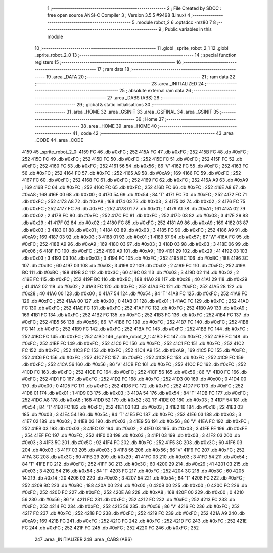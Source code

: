                               1 ;--------------------------------------------------------
                              2 ; File Created by SDCC : free open source ANSI-C Compiler
                              3 ; Version 3.5.5 #9498 (Linux)
                              4 ;--------------------------------------------------------
                              5 	.module robot_2
                              6 	.optsdcc -mz80
                              7 	
                              8 ;--------------------------------------------------------
                              9 ; Public variables in this module
                             10 ;--------------------------------------------------------
                             11 	.globl _sprite_robot_2_1
                             12 	.globl _sprite_robot_2_0
                             13 ;--------------------------------------------------------
                             14 ; special function registers
                             15 ;--------------------------------------------------------
                             16 ;--------------------------------------------------------
                             17 ; ram data
                             18 ;--------------------------------------------------------
                             19 	.area _DATA
                             20 ;--------------------------------------------------------
                             21 ; ram data
                             22 ;--------------------------------------------------------
                             23 	.area _INITIALIZED
                             24 ;--------------------------------------------------------
                             25 ; absolute external ram data
                             26 ;--------------------------------------------------------
                             27 	.area _DABS (ABS)
                             28 ;--------------------------------------------------------
                             29 ; global & static initialisations
                             30 ;--------------------------------------------------------
                             31 	.area _HOME
                             32 	.area _GSINIT
                             33 	.area _GSFINAL
                             34 	.area _GSINIT
                             35 ;--------------------------------------------------------
                             36 ; Home
                             37 ;--------------------------------------------------------
                             38 	.area _HOME
                             39 	.area _HOME
                             40 ;--------------------------------------------------------
                             41 ; code
                             42 ;--------------------------------------------------------
                             43 	.area _CODE
                             44 	.area _CODE
   4159                      45 _sprite_robot_2_0:
   4159 FC                   46 	.db #0xFC	; 252
   415A FC                   47 	.db #0xFC	; 252
   415B FC                   48 	.db #0xFC	; 252
   415C FC                   49 	.db #0xFC	; 252
   415D FC                   50 	.db #0xFC	; 252
   415E FC                   51 	.db #0xFC	; 252
   415F FC                   52 	.db #0xFC	; 252
   4160 FC                   53 	.db #0xFC	; 252
   4161 56                   54 	.db #0x56	; 86	'V'
   4162 FC                   55 	.db #0xFC	; 252
   4163 FC                   56 	.db #0xFC	; 252
   4164 FC                   57 	.db #0xFC	; 252
   4165 A9                   58 	.db #0xA9	; 169
   4166 FC                   59 	.db #0xFC	; 252
   4167 FC                   60 	.db #0xFC	; 252
   4168 FC                   61 	.db #0xFC	; 252
   4169 FC                   62 	.db #0xFC	; 252
   416A A9                   63 	.db #0xA9	; 169
   416B FC                   64 	.db #0xFC	; 252
   416C FC                   65 	.db #0xFC	; 252
   416D FC                   66 	.db #0xFC	; 252
   416E A8                   67 	.db #0xA8	; 168
   416F 00                   68 	.db #0x00	; 0
   4170 54                   69 	.db #0x54	; 84	'T'
   4171 FC                   70 	.db #0xFC	; 252
   4172 FC                   71 	.db #0xFC	; 252
   4173 A8                   72 	.db #0xA8	; 168
   4174 03                   73 	.db #0x03	; 3
   4175 02                   74 	.db #0x02	; 2
   4176 FC                   75 	.db #0xFC	; 252
   4177 FC                   76 	.db #0xFC	; 252
   4178 01                   77 	.db #0x01	; 1
   4179 A1                   78 	.db #0xA1	; 161
   417A 02                   79 	.db #0x02	; 2
   417B FC                   80 	.db #0xFC	; 252
   417C FC                   81 	.db #0xFC	; 252
   417D 03                   82 	.db #0x03	; 3
   417E 29                   83 	.db #0x29	; 41
   417F 02                   84 	.db #0x02	; 2
   4180 FC                   85 	.db #0xFC	; 252
   4181 A9                   86 	.db #0xA9	; 169
   4182 03                   87 	.db #0x03	; 3
   4183 01                   88 	.db #0x01	; 1
   4184 03                   89 	.db #0x03	; 3
   4185 FC                   90 	.db #0xFC	; 252
   4186 A9                   91 	.db #0xA9	; 169
   4187 03                   92 	.db #0x03	; 3
   4188 01                   93 	.db #0x01	; 1
   4189 57                   94 	.db #0x57	; 87	'W'
   418A FC                   95 	.db #0xFC	; 252
   418B A9                   96 	.db #0xA9	; 169
   418C 03                   97 	.db #0x03	; 3
   418D 03                   98 	.db #0x03	; 3
   418E 06                   99 	.db #0x06	; 6
   418F FC                  100 	.db #0xFC	; 252
   4190 A9                  101 	.db #0xA9	; 169
   4191 29                  102 	.db #0x29	; 41
   4192 03                  103 	.db #0x03	; 3
   4193 03                  104 	.db #0x03	; 3
   4194 FC                  105 	.db #0xFC	; 252
   4195 BC                  106 	.db #0xBC	; 188
   4196 3C                  107 	.db #0x3C	; 60
   4197 03                  108 	.db #0x03	; 3
   4198 02                  109 	.db #0x02	; 2
   4199 FC                  110 	.db #0xFC	; 252
   419A BC                  111 	.db #0xBC	; 188
   419B 3C                  112 	.db #0x3C	; 60
   419C 03                  113 	.db #0x03	; 3
   419D 02                  114 	.db #0x02	; 2
   419E FC                  115 	.db #0xFC	; 252
   419F BC                  116 	.db #0xBC	; 188
   41A0 28                  117 	.db #0x28	; 40
   41A1 29                  118 	.db #0x29	; 41
   41A2 02                  119 	.db #0x02	; 2
   41A3 FC                  120 	.db #0xFC	; 252
   41A4 FC                  121 	.db #0xFC	; 252
   41A5 28                  122 	.db #0x28	; 40
   41A6 00                  123 	.db #0x00	; 0
   41A7 54                  124 	.db #0x54	; 84	'T'
   41A8 FC                  125 	.db #0xFC	; 252
   41A9 FC                  126 	.db #0xFC	; 252
   41AA 00                  127 	.db #0x00	; 0
   41AB 01                  128 	.db #0x01	; 1
   41AC FC                  129 	.db #0xFC	; 252
   41AD FC                  130 	.db #0xFC	; 252
   41AE FC                  131 	.db #0xFC	; 252
   41AF FC                  132 	.db #0xFC	; 252
   41B0 A9                  133 	.db #0xA9	; 169
   41B1 FC                  134 	.db #0xFC	; 252
   41B2 FC                  135 	.db #0xFC	; 252
   41B3 FC                  136 	.db #0xFC	; 252
   41B4 FC                  137 	.db #0xFC	; 252
   41B5 56                  138 	.db #0x56	; 86	'V'
   41B6 FC                  139 	.db #0xFC	; 252
   41B7 FC                  140 	.db #0xFC	; 252
   41B8 FC                  141 	.db #0xFC	; 252
   41B9 FC                  142 	.db #0xFC	; 252
   41BA FC                  143 	.db #0xFC	; 252
   41BB FC                  144 	.db #0xFC	; 252
   41BC FC                  145 	.db #0xFC	; 252
   41BD                     146 _sprite_robot_2_1:
   41BD FC                  147 	.db #0xFC	; 252
   41BE FC                  148 	.db #0xFC	; 252
   41BF FC                  149 	.db #0xFC	; 252
   41C0 FC                  150 	.db #0xFC	; 252
   41C1 FC                  151 	.db #0xFC	; 252
   41C2 FC                  152 	.db #0xFC	; 252
   41C3 FC                  153 	.db #0xFC	; 252
   41C4 A9                  154 	.db #0xA9	; 169
   41C5 FC                  155 	.db #0xFC	; 252
   41C6 FC                  156 	.db #0xFC	; 252
   41C7 FC                  157 	.db #0xFC	; 252
   41C8 FC                  158 	.db #0xFC	; 252
   41C9 FC                  159 	.db #0xFC	; 252
   41CA 56                  160 	.db #0x56	; 86	'V'
   41CB FC                  161 	.db #0xFC	; 252
   41CC FC                  162 	.db #0xFC	; 252
   41CD FC                  163 	.db #0xFC	; 252
   41CE FC                  164 	.db #0xFC	; 252
   41CF 56                  165 	.db #0x56	; 86	'V'
   41D0 FC                  166 	.db #0xFC	; 252
   41D1 FC                  167 	.db #0xFC	; 252
   41D2 FC                  168 	.db #0xFC	; 252
   41D3 00                  169 	.db #0x00	; 0
   41D4 00                  170 	.db #0x00	; 0
   41D5 FC                  171 	.db #0xFC	; 252
   41D6 FC                  172 	.db #0xFC	; 252
   41D7 FC                  173 	.db #0xFC	; 252
   41D8 01                  174 	.db #0x01	; 1
   41D9 03                  175 	.db #0x03	; 3
   41DA 54                  176 	.db #0x54	; 84	'T'
   41DB FC                  177 	.db #0xFC	; 252
   41DC A8                  178 	.db #0xA8	; 168
   41DD 52                  179 	.db #0x52	; 82	'R'
   41DE 03                  180 	.db #0x03	; 3
   41DF 54                  181 	.db #0x54	; 84	'T'
   41E0 FC                  182 	.db #0xFC	; 252
   41E1 03                  183 	.db #0x03	; 3
   41E2 16                  184 	.db #0x16	; 22
   41E3 03                  185 	.db #0x03	; 3
   41E4 54                  186 	.db #0x54	; 84	'T'
   41E5 FC                  187 	.db #0xFC	; 252
   41E6 03                  188 	.db #0x03	; 3
   41E7 02                  189 	.db #0x02	; 2
   41E8 03                  190 	.db #0x03	; 3
   41E9 56                  191 	.db #0x56	; 86	'V'
   41EA FC                  192 	.db #0xFC	; 252
   41EB 03                  193 	.db #0x03	; 3
   41EC 02                  194 	.db #0x02	; 2
   41ED 03                  195 	.db #0x03	; 3
   41EE FE                  196 	.db #0xFE	; 254
   41EF FC                  197 	.db #0xFC	; 252
   41F0 03                  198 	.db #0x03	; 3
   41F1 03                  199 	.db #0x03	; 3
   41F2 03                  200 	.db #0x03	; 3
   41F3 5C                  201 	.db #0x5C	; 92
   41F4 FC                  202 	.db #0xFC	; 252
   41F5 3C                  203 	.db #0x3C	; 60
   41F6 03                  204 	.db #0x03	; 3
   41F7 03                  205 	.db #0x03	; 3
   41F8 56                  206 	.db #0x56	; 86	'V'
   41F9 FC                  207 	.db #0xFC	; 252
   41FA 3C                  208 	.db #0x3C	; 60
   41FB 29                  209 	.db #0x29	; 41
   41FC 03                  210 	.db #0x03	; 3
   41FD 54                  211 	.db #0x54	; 84	'T'
   41FE FC                  212 	.db #0xFC	; 252
   41FF 3C                  213 	.db #0x3C	; 60
   4200 29                  214 	.db #0x29	; 41
   4201 03                  215 	.db #0x03	; 3
   4202 54                  216 	.db #0x54	; 84	'T'
   4203 FC                  217 	.db #0xFC	; 252
   4204 3C                  218 	.db #0x3C	; 60
   4205 14                  219 	.db #0x14	; 20
   4206 03                  220 	.db #0x03	; 3
   4207 54                  221 	.db #0x54	; 84	'T'
   4208 FC                  222 	.db #0xFC	; 252
   4209 BC                  223 	.db #0xBC	; 188
   420A 00                  224 	.db #0x00	; 0
   420B 00                  225 	.db #0x00	; 0
   420C FC                  226 	.db #0xFC	; 252
   420D FC                  227 	.db #0xFC	; 252
   420E A8                  228 	.db #0xA8	; 168
   420F 00                  229 	.db #0x00	; 0
   4210 56                  230 	.db #0x56	; 86	'V'
   4211 FC                  231 	.db #0xFC	; 252
   4212 FC                  232 	.db #0xFC	; 252
   4213 FC                  233 	.db #0xFC	; 252
   4214 FC                  234 	.db #0xFC	; 252
   4215 56                  235 	.db #0x56	; 86	'V'
   4216 FC                  236 	.db #0xFC	; 252
   4217 FC                  237 	.db #0xFC	; 252
   4218 FC                  238 	.db #0xFC	; 252
   4219 FC                  239 	.db #0xFC	; 252
   421A A9                  240 	.db #0xA9	; 169
   421B FC                  241 	.db #0xFC	; 252
   421C FC                  242 	.db #0xFC	; 252
   421D FC                  243 	.db #0xFC	; 252
   421E FC                  244 	.db #0xFC	; 252
   421F FC                  245 	.db #0xFC	; 252
   4220 FC                  246 	.db #0xFC	; 252
                            247 	.area _INITIALIZER
                            248 	.area _CABS (ABS)
